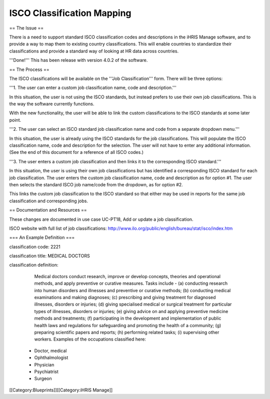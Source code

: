 ISCO Classification Mapping
===========================

== The Issue ==

There is a need to support standard ISCO classification codes and descriptions in the iHRIS Manage software, and to provide a way to map them to existing country classifications. This will enable countries to standardize their classifications and provide a standard way of looking at HR data across countries.

'''Done!''' This has been release with version 4.0.2 of the software.

== The Process ==

The ISCO classifications will be available on the '''Job Classification''' form. There will be three options:

'''1. The user can enter a custom job classification name, code and description.'''

In this situation, the user is not using the ISCO standards, but instead prefers to use their own job classifications. This is the way the software currently functions.

With the new functionality, the user will be able to link the custom classifications to the ISCO standards at some later point.


'''2. The user can select an ISCO standard job classification name and code from a separate dropdown menu.'''

In this situation, the user is already using the ISCO standards for the job classifications. This will populate the ISCO classification name, code and description for the selection. The user will not have to enter any additional information. (See the end of this document for a reference of all ISCO codes.) 


'''3. The user enters a custom job classification and then links it to the corresponding ISCO standard.'''

In this situation, the user is using their own job classifications but has identified a corresponding ISCO standard for each job classification. The user enters the custom job classification name, code and description as for option #1. The user then selects the standard ISCO job name/code from the dropdown, as for option #2. 

This links the custom job classification to the ISCO standard so that either may be used in reports for the same job classification and corresponding jobs.


== Documentation and Resources ==

These changes are documented in use case UC-PT18, Add or update a job classification. 

ISCO website with full list of job classifications: http://www.ilo.org/public/english/bureau/stat/isco/index.htm

=== An Example Definition ===
  	
classification code: 2221 

classification title: MEDICAL DOCTORS 
 
classification definition:

      Medical doctors conduct research, improve or develop concepts, theories and operational methods, and apply preventive or curative measures.
      Tasks include -
      (a) conducting research into human disorders and illnesses and preventive or curative methods;
      (b) conducting medical examinations and making diagnoses;
      (c) prescribing and giving treatment for diagnosed illnesses, disorders or injuries;
      (d) giving specialised medical or surgical treatment for particular types of illnesses, disorders or injuries;
      (e) giving advice on and applying preventive medicine methods and treatments;
      (f) participating in the development and implementation of public health laws and regulations for safeguarding and promoting the health of a community;
      (g) preparing scientific papers and reports;
      (h) performing related tasks;
      (i) supervising other workers.
      Examples of the occupations classified here:
    * Doctor, medical
    * Ophthalmologist
    * Physician
    * Psychiatrist
    * Surgeon
[[Category:Blueprints]][[Category:iHRIS Manage]]

